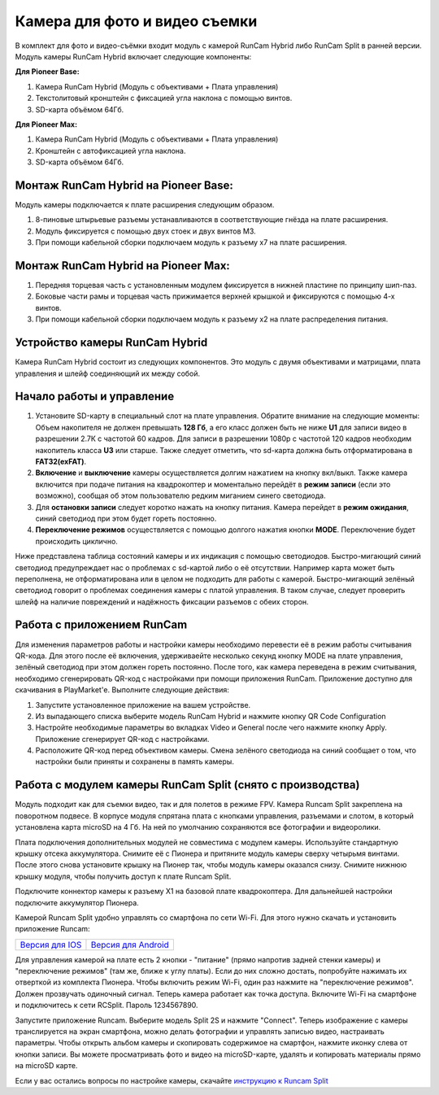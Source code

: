 Камера для фото и видео съемки
==============================

В комплект для фото и видео-съёмки входит модуль с камерой RunCam Hybrid либо RunCam Split в ранней версии.
Модуль камеры RunCam Hybrid включает следующие компоненты: 

**Для Pioneer Base:**

1) Камера RunCam Hybrid (Модуль с объективами + Плата управления)
2) Текстолитовый кронштейн с фиксацией угла наклона с помощью винтов.
3) SD-карта объёмом 64Гб.

**Для Pioneer Max:**

1) Камера RunCam Hybrid (Модуль с объективами + Плата управления)
2) Кронштейн с автофиксацией угла наклона.
3) SD-карта объёмом 64Гб.

Монтаж RunCam Hybrid на Pioneer Base:
-------------------------------------

Модуль камеры подключается к плате расширения следующим образом.

1) 8-пиновые штырьевые разъемы устанавливаются в соответствующие гнёзда на плате расширения.
2) Модуль фиксируется с помощью двух стоек и двух винтов M3.
3) При помощи кабельной сборки подключаем модуль к разъему x7 на плате расширения.

.. figure:: media/PioBase_RCHybrid_mount.gif
	:align: center

Монтаж RunCam Hybrid на Pioneer Max:
------------------------------------

1) Передняя торцевая часть с установленным модулем фиксируется в нижней пластине по принципу шип-паз.
2) Боковые части рамы и торцевая часть прижимается верхней крышкой и фиксируются с помощью 4-х винтов.
3) При помощи кабельной сборки подключаем модуль к разъему x2 на плате распределения питания.

.. figure:: media/PIoMax_RCHybrid_mount.gif
	:align: center

Устройство камеры RunCam Hybrid
-------------------------------

Камера RunCam Hybrid состоит из следующих компонентов. Это модуль с двумя объективами и матрицами, плата управления и шлейф соединяющий их между собой.

.. figure:: media/RCH_descript.png
	:align: center

Начало работы и управление
--------------------------

1) Установите SD-карту в специальный слот на плате управления. Обратите внимание на следующие моменты: Объем накопителя не должен превышать **128 Гб**, а его класс должен быть не ниже **U1** для записи видео в разрешении 2.7К c частотой 60 кадров. Для записи в разрешении 1080p c частотой 120 кадров необходим накопитель класса **U3** или старше. Также следует отметить, что sd-карта должна быть отформатирована в **FAT32(exFAT)**.

2) **Включение** и **выключение** камеры осуществляется долгим нажатием на кнопку вкл/выкл. Также камера включится при подаче питания на квадрокоптер и моментально перейдёт в **режим записи** (если это возможно), сообщая об этом пользователю редким миганием синего светодиода.

3) Для **остановки записи** следует коротко нажать на кнопку питания. Камера перейдет в **режим ожидания**, синий светодиод при этом будет гореть постоянно.

4) **Переключение режимов** осуществляется с помощью долгого нажатия кнопки **MODE**. Переключение будет происходить циклично.

Ниже представлена таблица состояний камеры и их индикация с помощью светодиодов.
Быстро-мигающий синий светодиод предупреждает нас о проблемах с sd-картой либо о её отсутствии. Например карта может быть переполнена, не отформатирована или в целом не подходить для работы с камерой. Быстро-мигающий зелёный светодиод говорит о проблемах соединения камеры с платой управления. В таком случае, следует проверить шлейф на наличие повреждений и надёжность фиксации разъемов с обеих сторон.

.. figure:: media/RCH_indication.png
	:align: center

Работа с приложением RunCam
---------------------------

Для изменения параметров работы и настройки камеры необходимо перевести её в режим работы считывания QR-кода.
Для этого после её включения, удерживаейте несколько секунд кнопку MODE на плате управления, зелёный светодиод при этом должен гореть постоянно.
После того, как камера переведена в режим считывания, необходимо сгенерировать QR-код с настройками при помощи приложения RunCam.
Приложение доступно для скачивания в PlayMarket'е. Выполните следующие действия:

1) Запустите установленное приложение на вашем устройстве.
2) Из выпадающего списка выберите модель RunCam Hybrid и нажмите кнопку QR Code Configuration
3) Настройте необходимые параметры во вкладках Video и General после чего нажмите кнопку Apply. Приложение сгенерирует QR-код с настройками.
4) Расположите QR-код перед объективом камеры. Смена зелёного светодиода на синий сообщает о том, что настройки были приняты и сохранены в память камеры.

.. figure:: media/RCApp.png
	:align: center


Работа с модулем камеры RunCam Split (снято с производства)
-----------------------------------------------------------

.. image:: media/videocamera.png
	:align: center

Модуль подходит как для съемки видео, так и для полетов в режиме FPV. Камера Runcam Split закреплена на поворотном подвесе. В корпусе модуля спрятана плата с кнопками управления, разъемами и слотом, в который установлена карта microSD на 4 Гб. На ней по умолчанию сохраняются все фотографии и видеоролики.

Плата подключения дополнительных модулей не совместима с модулем камеры. Используйте стандартную крышку отсека аккумулятора. Снимите её с Пионера и притяните модуль камеры сверху четырьмя винтами. После этого снова установите крышку на Пионер так, чтобы модуль камеры оказался снизу. Снимите нижнюю крышку модуля, чтобы получить доступ к плате Runcam Split. 

Подключите коннектор камеры к разъему X1 на базовой плате квадрокоптера. Для дальнейшей настройки подключите аккумулятор Пионера.

Камерой Runcam Split удобно управлять со смартфона по сети Wi-Fi. Для этого нужно скачать и установить приложение Runcam:

+-----------------------+---------------------------+
|   `Версия для IOS`_   |   `Версия для Android`_   |
+-----------------------+---------------------------+


.. _Версия для IOS: https://itunes.apple.com/ru/app/runcam-app/id1015312292?mt=8

.. _Версия для Android: https://play.google.com/store/apps/details?id=com.runcam.runcam2&hl=ru

Для управления камерой на плате есть 2 кнопки - "питание" (прямо напротив задней стенки камеры) и "переключение режимов" (там же, ближе к углу платы). Если до них сложно достать, попробуйте нажимать их отверткой из комплекта Пионера. Чтобы включить режим Wi-Fi, один раз нажмите на "переключение режимов". Должен прозвучать одиночный сигнал. Теперь камера работает как точка доступа. Включите Wi-Fi на смартфоне и подключитесь к сети RCSplit. Пароль 1234567890. 

Запустите приложение Runcam. Выберите модель Split 2S и нажмите "Connect". Теперь изображение с камеры транслируется на экран смартфона, можно делать фотографии и управлять записью видео, настраивать параметры. Чтобы открыть альбом камеры и скопировать содержимое на смартфон, нажмите иконку слева от кнопки записи. Вы можете просматривать фото и видео на microSD-карте, удалять и копировать материалы прямо на microSD карте.

Если у вас остались вопросы по настройке камеры, скачайте `инструкцию к Runcam Split`_

.. _инструкцию к Runcam Split: https://www.runcam.com/download/split2/RunCam-Split2-EN.pdf
